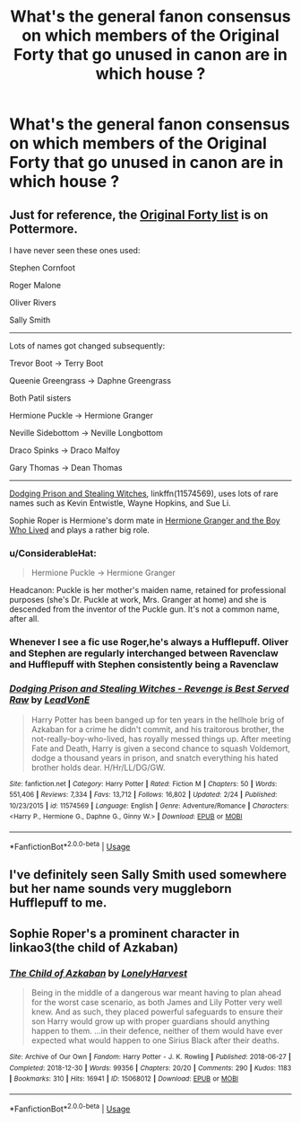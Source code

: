 #+TITLE: What's the general fanon consensus on which members of the Original Forty that go unused in canon are in which house ?

* What's the general fanon consensus on which members of the Original Forty that go unused in canon are in which house ?
:PROPERTIES:
:Author: Bleepbloopbotz
:Score: 10
:DateUnix: 1553951740.0
:DateShort: 2019-Mar-30
:END:

** Just for reference, the [[https://www.pottermore.com/writing-by-jk-rowling/the-original-forty][Original Forty list]] is on Pottermore.

I have never seen these ones used:

Stephen Cornfoot

Roger Malone

Oliver Rivers

Sally Smith

--------------

Lots of names got changed subsequently:

Trevor Boot -> Terry Boot

Queenie Greengrass -> Daphne Greengrass

Both Patil sisters

Hermione Puckle -> Hermione Granger

Neville Sidebottom -> Neville Longbottom

Draco Spinks -> Draco Malfoy

Gary Thomas -> Dean Thomas

--------------

[[https://www.fanfiction.net/s/11574569/1/][Dodging Prison and Stealing Witches]], linkffn(11574569), uses lots of rare names such as Kevin Entwistle, Wayne Hopkins, and Sue Li.

Sophie Roper is Hermione's dorm mate in [[https://www.tthfanfic.org/Story-30822/DianeCastle+Hermione+Granger+and+the+Boy+Who+Lived.htm#pt][Hermione Granger and the Boy Who Lived]] and plays a rather big role.
:PROPERTIES:
:Author: InquisitorCOC
:Score: 13
:DateUnix: 1553955239.0
:DateShort: 2019-Mar-30
:END:

*** u/ConsiderableHat:
#+begin_quote
  Hermione Puckle -> Hermione Granger
#+end_quote

Headcanon: Puckle is her mother's maiden name, retained for professional purposes (she's Dr. Puckle at work, Mrs. Granger at home) and she is descended from the inventor of the Puckle gun. It's not a common name, after all.
:PROPERTIES:
:Author: ConsiderableHat
:Score: 16
:DateUnix: 1553959889.0
:DateShort: 2019-Mar-30
:END:


*** Whenever I see a fic use Roger,he's always a Hufflepuff. Oliver and Stephen are regularly interchanged between Ravenclaw and Hufflepuff with Stephen consistently being a Ravenclaw
:PROPERTIES:
:Author: Bleepbloopbotz
:Score: 2
:DateUnix: 1554035810.0
:DateShort: 2019-Mar-31
:END:


*** [[https://www.fanfiction.net/s/11574569/1/][*/Dodging Prison and Stealing Witches - Revenge is Best Served Raw/*]] by [[https://www.fanfiction.net/u/6791440/LeadVonE][/LeadVonE/]]

#+begin_quote
  Harry Potter has been banged up for ten years in the hellhole brig of Azkaban for a crime he didn't commit, and his traitorous brother, the not-really-boy-who-lived, has royally messed things up. After meeting Fate and Death, Harry is given a second chance to squash Voldemort, dodge a thousand years in prison, and snatch everything his hated brother holds dear. H/Hr/LL/DG/GW.
#+end_quote

^{/Site/:} ^{fanfiction.net} ^{*|*} ^{/Category/:} ^{Harry} ^{Potter} ^{*|*} ^{/Rated/:} ^{Fiction} ^{M} ^{*|*} ^{/Chapters/:} ^{50} ^{*|*} ^{/Words/:} ^{551,406} ^{*|*} ^{/Reviews/:} ^{7,334} ^{*|*} ^{/Favs/:} ^{13,712} ^{*|*} ^{/Follows/:} ^{16,802} ^{*|*} ^{/Updated/:} ^{2/24} ^{*|*} ^{/Published/:} ^{10/23/2015} ^{*|*} ^{/id/:} ^{11574569} ^{*|*} ^{/Language/:} ^{English} ^{*|*} ^{/Genre/:} ^{Adventure/Romance} ^{*|*} ^{/Characters/:} ^{<Harry} ^{P.,} ^{Hermione} ^{G.,} ^{Daphne} ^{G.,} ^{Ginny} ^{W.>} ^{*|*} ^{/Download/:} ^{[[http://www.ff2ebook.com/old/ffn-bot/index.php?id=11574569&source=ff&filetype=epub][EPUB]]} ^{or} ^{[[http://www.ff2ebook.com/old/ffn-bot/index.php?id=11574569&source=ff&filetype=mobi][MOBI]]}

--------------

*FanfictionBot*^{2.0.0-beta} | [[https://github.com/tusing/reddit-ffn-bot/wiki/Usage][Usage]]
:PROPERTIES:
:Author: FanfictionBot
:Score: 1
:DateUnix: 1553955339.0
:DateShort: 2019-Mar-30
:END:


** I've definitely seen Sally Smith used somewhere but her name sounds very muggleborn Hufflepuff to me.
:PROPERTIES:
:Author: ksushechka
:Score: 2
:DateUnix: 1553975247.0
:DateShort: 2019-Mar-31
:END:


** Sophie Roper's a prominent character in linkao3(the child of Azkaban)
:PROPERTIES:
:Author: Namzeh011
:Score: 2
:DateUnix: 1553978067.0
:DateShort: 2019-Mar-31
:END:

*** [[https://archiveofourown.org/works/15068012][*/The Child of Azkaban/*]] by [[https://www.archiveofourown.org/users/LonelyHarvest/pseuds/LonelyHarvest][/LonelyHarvest/]]

#+begin_quote
  Being in the middle of a dangerous war meant having to plan ahead for the worst case scenario, as both James and Lily Potter very well knew. And as such, they placed powerful safeguards to ensure their son Harry would grow up with proper guardians should anything happen to them. ...in their defence, neither of them would have ever expected what would happen to one Sirius Black after their deaths.
#+end_quote

^{/Site/:} ^{Archive} ^{of} ^{Our} ^{Own} ^{*|*} ^{/Fandom/:} ^{Harry} ^{Potter} ^{-} ^{J.} ^{K.} ^{Rowling} ^{*|*} ^{/Published/:} ^{2018-06-27} ^{*|*} ^{/Completed/:} ^{2018-12-30} ^{*|*} ^{/Words/:} ^{99356} ^{*|*} ^{/Chapters/:} ^{20/20} ^{*|*} ^{/Comments/:} ^{290} ^{*|*} ^{/Kudos/:} ^{1183} ^{*|*} ^{/Bookmarks/:} ^{310} ^{*|*} ^{/Hits/:} ^{16941} ^{*|*} ^{/ID/:} ^{15068012} ^{*|*} ^{/Download/:} ^{[[https://archiveofourown.org/downloads/15068012/The%20Child%20of%20Azkaban.epub?updated_at=1546226063][EPUB]]} ^{or} ^{[[https://archiveofourown.org/downloads/15068012/The%20Child%20of%20Azkaban.mobi?updated_at=1546226063][MOBI]]}

--------------

*FanfictionBot*^{2.0.0-beta} | [[https://github.com/tusing/reddit-ffn-bot/wiki/Usage][Usage]]
:PROPERTIES:
:Author: FanfictionBot
:Score: 1
:DateUnix: 1553978086.0
:DateShort: 2019-Mar-31
:END:
